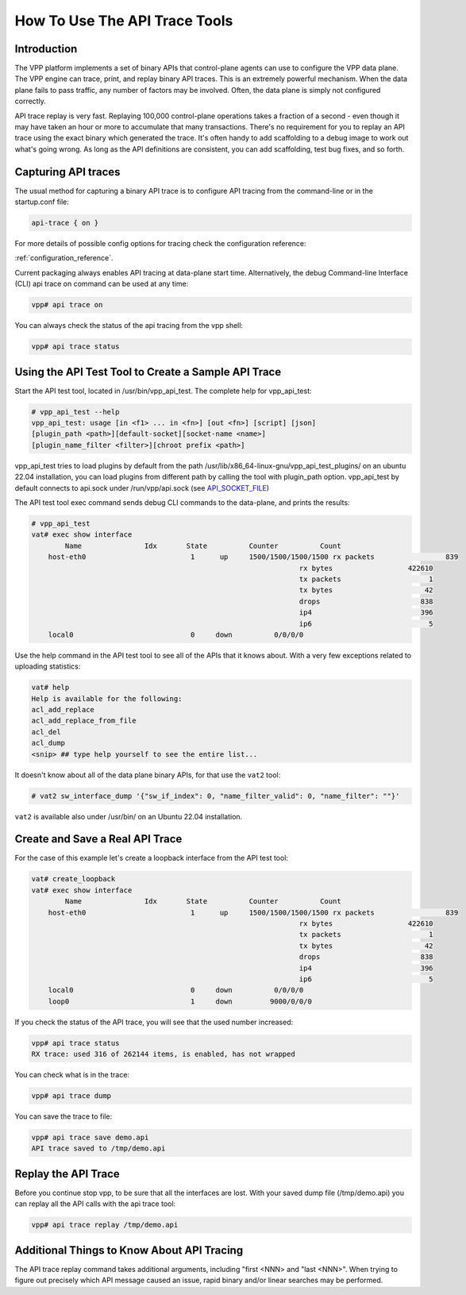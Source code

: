 How To Use The API Trace Tools
==============================

Introduction
------------

The VPP platform implements a set of binary APIs that control-plane
agents can use to configure the VPP data plane.
The VPP engine can trace, print, and replay binary API traces.
This is an extremely powerful mechanism. When the data plane fails to pass
traffic, any number of factors may be involved. Often, the data plane is
simply not configured correctly.

API trace replay is very fast. Replaying 100,000 control-plane operations
takes a fraction of a second - even though it may have taken an hour or
more to accumulate that many transactions.
There's no requirement for you to replay an API trace using the exact
binary which generated the trace.
It's often handy to add scaffolding to a debug image to work out what's
going wrong. As long as the API definitions are consistent, you can add
scaffolding, test bug fixes, and so forth.

Capturing API traces
--------------------

The usual method for capturing a binary API trace is to configure API tracing
from the command-line or in the startup.conf file:

.. code-block:: shell

    api-trace { on }

For more details of possible config options for tracing check the
configuration reference:

:ref:`configuration_reference`.

Current packaging always enables API tracing at data-plane start time. Alternatively,
the debug Command-line Interface (CLI) api trace on command can be used at any time:

.. code-block:: shell

    vpp# api trace on

You can always check the status of the api tracing from the vpp shell:

.. code-block:: shell

    vpp# api trace status

Using the API Test Tool to Create a Sample API Trace
----------------------------------------------------

Start the API test tool, located in /usr/bin/vpp_api_test.
The complete help for vpp_api_test:

.. code-block:: shell

    # vpp_api_test --help
    vpp_api_test: usage [in <f1> ... in <fn>] [out <fn>] [script] [json]
    [plugin_path <path>][default-socket][socket-name <name>]
    [plugin_name_filter <filter>][chroot prefix <path>]

vpp_api_test tries to load plugins by default from the path
/usr/lib/x86_64-linux-gnu/vpp_api_test_plugins/ on an ubuntu 22.04 installation,
you can load plugins from different path by calling the tool with plugin_path
option.
vpp_api_test by default connects to api.sock under /run/vpp/api.sock
(see `API_SOCKET_FILE <https://github.com/FDio/vpp/blob/e574736322733ec5a126ca01efb958570e5355eb/src/vlibmemory/socket_api.h#L26>`_)

The API test tool exec command sends
debug CLI commands to the data-plane, and prints the results:

.. code-block:: shell

    # vpp_api_test
    vat# exec show interface
            Name               Idx       State          Counter          Count
        host-eth0                         1      up     1500/1500/1500/1500 rx packets                 839
                                                                    rx bytes                  422610
                                                                    tx packets                     1
                                                                    tx bytes                      42
                                                                    drops                        838
                                                                    ip4                          396
                                                                    ip6                            5
        local0                            0     down          0/0/0/0

Use the help command in the API test tool to see all of the APIs that it
knows about. With a very few exceptions related to uploading statistics:

.. code-block:: shell

    vat# help
    Help is available for the following:
    acl_add_replace
    acl_add_replace_from_file
    acl_del
    acl_dump
    <snip> ## type help yourself to see the entire list...

It doesn't know about all of the data plane binary APIs, for that use the
``vat2`` tool:

.. code-block:: shell

    # vat2 sw_interface_dump '{"sw_if_index": 0, "name_filter_valid": 0, "name_filter": ""}'

``vat2`` is available also under /usr/bin/ on an Ubuntu 22.04 installation.

Create and Save a Real API Trace
--------------------------------

For the case of this example let's create a loopback interface from the
API test tool:

.. code-block:: shell

    vat# create_loopback
    vat# exec show interface
            Name               Idx       State          Counter          Count
        host-eth0                         1      up     1500/1500/1500/1500 rx packets                 839
                                                                    rx bytes                  422610
                                                                    tx packets                     1
                                                                    tx bytes                      42
                                                                    drops                        838
                                                                    ip4                          396
                                                                    ip6                            5
        local0                            0     down          0/0/0/0
        loop0                             1     down         9000/0/0/0

If you check the status of the API trace, you will see that the used number increased:

.. code-block:: shell

    vpp# api trace status
    RX trace: used 316 of 262144 items, is enabled, has not wrapped

You can check what is in the trace:

.. code-block:: shell

    vpp# api trace dump

You can save the trace to file:

.. code-block:: shell

    vpp# api trace save demo.api
    API trace saved to /tmp/demo.api

Replay the API Trace
--------------------

Before you continue stop vpp, to be sure that all the interfaces are lost.
With your saved dump file (/tmp/demo.api) you can replay all the API calls
with the api trace tool:

.. code-block:: shell

    vpp# api trace replay /tmp/demo.api

Additional Things to Know About API Tracing
-------------------------------------------

The API trace replay command takes additional arguments, including "first <NNN> and
"last <NNN>". When trying to figure out precisely which API message caused an issue,
rapid binary and/or linear searches may be performed.
